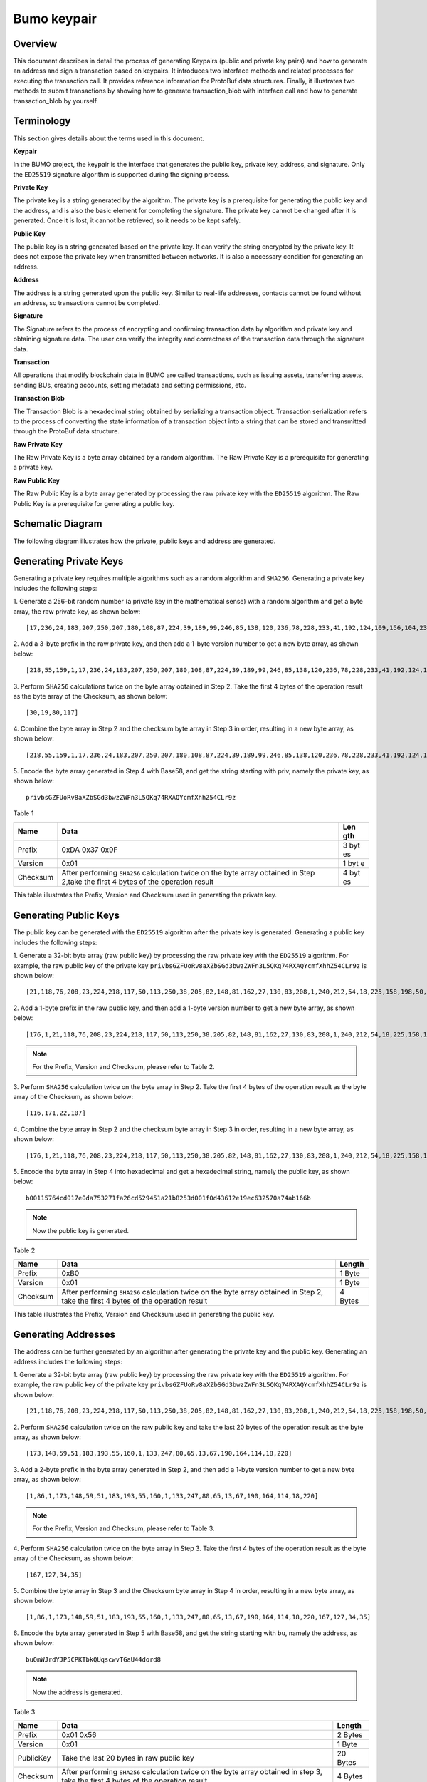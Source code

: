 Bumo keypair
============

Overview
--------

This document describes in detail the process of generating Keypairs
(public and private key pairs) and how to generate an address and sign a
transaction based on keypairs. It introduces two interface methods and
related processes for executing the transaction call. It provides
reference information for ProtoBuf data structures. Finally, it
illustrates two methods to submit transactions by showing how to
generate transaction_blob with interface call and how to generate
transaction_blob by yourself.

Terminology
-----------

This section gives details about the terms used in this document.

**Keypair**

In the BUMO project, the keypair is the interface that generates the
public key, private key, address, and signature. Only the ``ED25519``
signature algorithm is supported during the signing process.

**Private Key**

The private key is a string generated by the algorithm. The private key
is a prerequisite for generating the public key and the address, and is
also the basic element for completing the signature. The private key
cannot be changed after it is generated. Once it is lost, it cannot be
retrieved, so it needs to be kept safely.

**Public Key**

The public key is a string generated based on the private key. It can
verify the string encrypted by the private key. It does not expose the
private key when transmitted between networks. It is also a necessary
condition for generating an address.

**Address**

The address is a string generated upon the public key. Similar to
real-life addresses, contacts cannot be found without an address, so
transactions cannot be completed.

**Signature**

The Signature refers to the process of encrypting and confirming
transaction data by algorithm and private key and obtaining signature
data. The user can verify the integrity and correctness of the
transaction data through the signature data.

**Transaction**

All operations that modify blockchain data in BUMO are called
transactions, such as issuing assets, transferring assets, sending BUs,
creating accounts, setting metadata and setting permissions, etc.

**Transaction Blob**

The Transaction Blob is a hexadecimal string obtained by serializing a
transaction object. Transaction serialization refers to the process of
converting the state information of a transaction object into a string
that can be stored and transmitted through the ProtoBuf data structure.

**Raw Private Key**

The Raw Private Key is a byte array obtained by a random algorithm. The
Raw Private Key is a prerequisite for generating a private key.

**Raw Public Key**

The Raw Public Key is a byte array generated by processing the raw
private key with the ``ED25519`` algorithm. The Raw Public Key is a
prerequisite for generating a public key.

Schematic Diagram
-----------------

The following diagram illustrates how the private, public keys and
address are generated. 

|image0| 

Generating Private Keys
-----------------------

Generating a private key requires multiple algorithms such as a random algorithm and
``SHA256``. Generating a private key includes the following steps:

1. Generate a 256-bit random number (a private key in the mathematical
sense) with a random algorithm and get a byte array, the raw private
key, as shown below:

::

   [17,236,24,183,207,250,207,180,108,87,224,39,189,99,246,85,138,120,236,78,228,233,41,192,124,109,156,104,235,66,194,24]

2. Add a 3-byte prefix in the raw private key, and then add a 1-byte
version number to get a new byte array, as shown below:

::

   [218,55,159,1,17,236,24,183,207,250,207,180,108,87,224,39,189,99,246,85,138,120,236,78,228,233,41,192,124,109,156,104,235,66,194,24]

.. tips:: For the Prefix, Version and Checksum, please refer to Table 1.

3. Perform ``SHA256`` calculations twice on the byte array obtained in Step
2. Take the first 4 bytes of the operation result as the byte array of
the Checksum, as shown below:

::

   [30,19,80,117]

4. Combine the byte array in Step 2 and the checksum byte array in Step 3
in order, resulting in a new byte array, as shown below:

::

   [218,55,159,1,17,236,24,183,207,250,207,180,108,87,224,39,189,99,246,85,138,120,236,78,228,233,41,192,124,109,156,104,235,66,194,24,30,19,80,117]

5. Encode the byte array generated in Step 4 with Base58, and get the
string starting with priv, namely the private key, as shown below:

::

   privbsGZFUoRv8aXZbSGd3bwzZWFn3L5QKq74RXAQYcmfXhhZ54CLr9z

..

.. tips:: Now the private key is generated.


Table 1

+------------+--------------------------------------------------+-----+
| Name       | Data                                             | Len |
|            |                                                  | gth |
+============+==================================================+=====+
| Prefix     | 0xDA 0x37 0x9F                                   | 3   |
|            |                                                  | byt |
|            |                                                  | es  |
+------------+--------------------------------------------------+-----+
| Version    | 0x01                                             | 1   |
|            |                                                  | byt |
|            |                                                  | e   |
+------------+--------------------------------------------------+-----+
| Checksum   | After performing ``SHA256`` calculation twice on | 4   |
|            | the byte array obtained in Step 2,take the first | byt |
|            | 4 bytes of the operation result                  | es  |
+------------+--------------------------------------------------+-----+

This table illustrates the Prefix, Version and Checksum used in
generating the private key.

Generating Public Keys
----------------------

The public key can be generated with the ``ED25519`` algorithm after the
private key is generated. Generating a public key includes the following
steps:

1. Generate a 32-bit byte array (raw public key) by processing the raw
private key with the ``ED25519`` algorithm. For example, the raw public key
of the private key
``privbsGZFUoRv8aXZbSGd3bwzZWFn3L5QKq74RXAQYcmfXhhZ54CLr9z`` is shown
below:

::

   [21,118,76,208,23,224,218,117,50,113,250,38,205,82,148,81,162,27,130,83,208,1,240,212,54,18,225,158,198,50,87,10]

2. Add a 1-byte prefix in the raw public key, and then add a 1-byte
version number to get a new byte array, as shown below:

::

   [176,1,21,118,76,208,23,224,218,117,50,113,250,38,205,82,148,81,162,27,130,83,208,1,240,212,54,18,225,158,198,50,87,10]

..

.. note:: For the Prefix, Version and Checksum, please refer to Table 2.

3. Perform ``SHA256`` calculation twice on the byte array in Step 2. Take the
first 4 bytes of the operation result as the byte array of the Checksum,
as shown below:

::

   [116,171,22,107]

4. Combine the byte array in Step 2 and the checksum byte array in Step 3
in order, resulting in a new byte array, as shown below:

::

   [176,1,21,118,76,208,23,224,218,117,50,113,250,38,205,82,148,81,162,27,130,83,208,1,240,212,54,18,225,158,198,50,87,10,116,171,22,107]

5. Encode the byte array in Step 4 into hexadecimal and get a hexadecimal
string, namely the public key, as shown below:

::

   b00115764cd017e0da753271fa26cd529451a21b8253d001f0d43612e19ec632570a74ab166b

..

.. note:: Now the public key is generated.


Table 2

+-----------------------+-----------------------+-----------------------+
| Name                  | Data                  | Length                |
+=======================+=======================+=======================+
| Prefix                | 0xB0                  | 1 Byte                |
+-----------------------+-----------------------+-----------------------+
| Version               | 0x01                  | 1 Byte                |
+-----------------------+-----------------------+-----------------------+
| Checksum              | After performing      | 4 Bytes               |
|                       | ``SHA256`` calculation|                       |
|                       | twice on the byte     |                       |
|                       | array obtained in     |                       |
|                       | Step 2, take the      |                       |
|                       | first 4 bytes of the  |                       |
|                       | operation result      |                       |
+-----------------------+-----------------------+-----------------------+

This table illustrates the Prefix, Version and Checksum used in
generating the public key.

Generating Addresses
--------------------

The address can be further generated by an algorithm after generating
the private key and the public key. Generating an address includes the
following steps:

1. Generate a 32-bit byte array (raw public key) by processing the raw
private key with the ``ED25519`` algorithm. For example, the raw public key
of the private key
``privbsGZFUoRv8aXZbSGd3bwzZWFn3L5QKq74RXAQYcmfXhhZ54CLr9z`` is shown
below:

::

   [21,118,76,208,23,224,218,117,50,113,250,38,205,82,148,81,162,27,130,83,208,1,240,212,54,18,225,158,198,50,87,10]

2. Perform ``SHA256`` calculation twice on the raw public key and take the
last 20 bytes of the operation result as the byte array, as shown below:

::

   [173,148,59,51,183,193,55,160,1,133,247,80,65,13,67,190,164,114,18,220]

3. Add a 2-byte prefix in the byte array generated in Step 2, and then
add a 1-byte version number to get a new byte array, as shown below:

::

   [1,86,1,173,148,59,51,183,193,55,160,1,133,247,80,65,13,67,190,164,114,18,220]

..

.. note:: For the Prefix, Version and Checksum, please refer to Table 3.

4. Perform ``SHA256`` calculation twice on the byte array in Step 3. Take the
first 4 bytes of the operation result as the byte array of the Checksum,
as shown below:

::

   [167,127,34,35]

5. Combine the byte array in Step 3 and the Checksum byte array in Step 4
in order, resulting in a new byte array, as shown below:

::

   [1,86,1,173,148,59,51,183,193,55,160,1,133,247,80,65,13,67,190,164,114,18,220,167,127,34,35]

6. Encode the byte array generated in Step 5 with Base58, and get the
string starting with bu, namely the address, as shown below:

::

   buQmWJrdYJP5CPKTbkQUqscwvTGaU44dord8

..

.. note:: Now the address is generated.


Table 3

+-----------------------+-----------------------+-----------------------+
| Name                  | Data                  | Length                |
+=======================+=======================+=======================+
| Prefix                | 0x01 0x56             | 2 Bytes               |
+-----------------------+-----------------------+-----------------------+
| Version               | 0x01                  | 1 Byte                |
+-----------------------+-----------------------+-----------------------+
| PublicKey             | Take the last 20      | 20 Bytes              |
|                       | bytes in raw public   |                       |
|                       | key                   |                       |
+-----------------------+-----------------------+-----------------------+
| Checksum              | After performing      | 4 Bytes               |
|                       | ``SHA256`` calculation|                       |
|                       | twice on the byte     |                       |
|                       | array obtained in     |                       |
|                       | step 3, take the      |                       |
|                       | first 4 bytes of the  |                       |
|                       | operation result      |                       |
+-----------------------+-----------------------+-----------------------+

This table illustrates the Prefix, Version and Checksum used in
generating the address.

Signing Transactions
--------------------

Sign the pending transaction (the byte array obtained by the inverse
hexadecimal encoding of the transaction_blob) with the ``ED25519`` algorithm
and the private key, and perform hexadecimal conversion to get
sign_data, the signature string.

The following example shows how to sign the transaction_blob with
``ED25519`` and the private key.

The private key:

::

   b00115764cd017e0da753271fa26cd529451a21b8253d001f0d43612e19ec632570a74ab166b

The transaction_blob:

::

   0A24627551566B5555424B70444B526D48595777314D553855376E676F5165686E6F31363569109F0818C0843D20E80732146275696C642073696D706C65206163636F756E743A5F08011224627551566B5555424B70444B526D48595777314D553855376E676F5165686E6F3136356922350A246275516E6936794752574D4D454376585850673854334B35615A557551456351523670691A0608011A02080128C7A3889BAB20

After signing the transaction_blob with the signature interface of
``ED25519`` and performing hexadecimal conversion, the resulting sign_data
is:

::

   a46ee590a84abdeb8cc38ade1ae8e8a2c71bb69bdc4cd7dc0de1b74b37e2cbd1696229687f80dff4276b1a3dd3f95a9bc1d569943b337fe170317430f36d6401

Methods of Submitting Transactions
----------------------------------

There are two methods of calling the interface to execute transactions:
Generating Transaction_blobs by Calling the Interface and Generating
Transaction_blobs by Yourself.

Generating Transaction_blobs by Calling the Interface
~~~~~~~~~~~~~~~~~~~~~~~~~~~~~~~~~~~~~~~~~~~~~~~~~~~~~

.. attention:: As the transaction_blob is likely to be intercepted and tampered with, it is not recommended to generate transaction_blobs in this way.

If you need to call the interface to generate transaction_blobs, sign
and submit transactions, please refer to the BUMO development
documentation at the following address:

https://github.com/bumoproject/bumo/blob/master/docs/develop.md

Calling the interface to generate a transaction_blob includes the
following steps:

1. Call the getAccount interface to get the nonce value of the account
that is to initiate a transaction. The code is shown below:

::

   HTTP GET host:port/getAccount?address=account address

2. Populate the json data as needed and complete filling the transaction
data. The format is shown below:

::

   {
   "source_address":"xxxxxxxxxxx", //The source transaction account, the originator of the transaction
   "nonce":2, //Nonce value
   "ceil_ledger_seq": 0, //Optional
   "fee_limit":1000, //Fee paid in transaction
   "gas_price": 1000, //Gas price (Not less than the configured value)
   "metadata":"0123456789abcdef", //Optional, metadata for the transaction given by users, in hexadecimal format
   "operations":[
   {
   //Populate according to specific operations
   },
   {
   //Populate according to specific operations
   }
   ......
   ]
   }

..

.. note:: The nonce value needs to be incremented by 1 based on
   the value obtained in Step 1.

3. By calling the getTransactionBlob interface, the json data generated
in Step 2 is passed as a parameter, and a transaction hash and a
transaction_blob are obtained to implement transaction serialization.
The format is shown below:

::

   {
   "error_code": 0,
   "error_desc": "",
   "result": {
   "hash": "xxxxxxxxxxxxxxxxxxxxxxxxxxxxxxxxxxxxxxxxxxxxxxxxxx", //Transaction hash
   "transaction_blob": "xxxxxxxxxxxxxxxxxxxxxxxxxxxxxxxxxx" //The hexadecimal representation after the transaction is serialized
   }
   }

4. Sign the transaction and populate the transaction data. Sign the
transaction_blob according to the previously generated private key, and
then populate the json data of the submitted transaction. The format is
shown below:

::

   {
   "items" : [{
   "transaction_blob" : "xxxxxxxxxxxxxxxxxxxxxxxxxxxxxxxxxxxxxxxxxxxxx", //The hexadecimal representation after the transaction is serialized
   "signatures" : [{//The first signature
   "sign_data" : "xxxxxxxxxxxxxxxxxxxxxxxxxxxxxxxxxxxxxxxxxxx", //Signature data
   "public_key" : "xxxxxxxxxxxxxxxxxxxxxxxxxxxxxxxxxxxxxx" //Public key
   }, {//The second signature
   "sign_data" : "xxxxxxxxxxxxxxxxxxxxxxxxxxxxxxxxxxxxxxxxxxx", //Signature data
   "public_key" : "xxxxxxxxxxxxxxxxxxxxxxxxxxxxxxxxxxxxxx" //Public key
   }
   ]
   }
   ]
   }

5. By calling the submitTransaction interface, the json data generated in
Step 4 is passed as a parameter, the response result is obtained and
transaction submission is completed. The format of the response result
is shown below:

::

   {
   "results": [
   {
   "error_code": 0,
   "error_desc": "",
   "hash": "xxxxxxxxxxxxxxxxxxxxxxxxxxxxxxxxxxxxxxxxxxxxxxxxxx" //Transaction hash
   }
   ],
   "success_count": 1
   }

Generating Transaction_blobs by Yourself
~~~~~~~~~~~~~~~~~~~~~~~~~~~~~~~~~~~~~~~~

Generating the transaction_blob by yourself, signing, and submitting the
transaction include the following steps:

1. Call the getAccount interface to get the nonce value of the account
that is to initiate a transaction. The code is shown below:

::

   HTTP GET host:port/getAccount?address=account address

2. Populate the transaction object (Transaction) of the protocol buffer
and serialize it to get the transaction_blob. For details of the
specific transaction data structure, please refer to `ProtoBuf Data
Structure <#protobuf-data-structure>`__.

3. Sign the transaction and populate the transaction data. Generate a
public key based on the private key, sign the transaction \_blob with
the private key, and then populate the json data of the submitted
transaction. The format is shown below:

::

   {
   "items" : [{
   "transaction_blob" : "xxxxxxxxxxxxxxxxxxxxxxxxxxxxxxxxxxxxxxxxxxxxx", //The hexadecimal representation after the transaction is serialized
   "signatures" : [{//The first signature
   "sign_data" : "xxxxxxxxxxxxxxxxxxxxxxxxxxxxxxxxxxxxxxxxxxx", //Signature data
   "public_key" : "xxxxxxxxxxxxxxxxxxxxxxxxxxxxxxxxxxxxxx" //Public key
   }, {//The second signature
   "sign_data" : "xxxxxxxxxxxxxxxxxxxxxxxxxxxxxxxxxxxxxxxxxxx", //Signature data
   "public_key" : "xxxxxxxxxxxxxxxxxxxxxxxxxxxxxxxxxxxxxx" //Public key
   }
   ]
   }
   ]
   }

4. By calling the submitTransaction interface, the json data generated in
Step 3 is passed as a parameter to complete the transaction submission.
The response result format is shown below:

::

   {
   "results": [
   {
   "error_code": 0,
   "error_desc": "",
   "hash": "xxxxxxxxxxxxxxxxxxxxxxxxxxxxxxxxxxxxxxxxxxxxxxxxxx" //Transaction hash
   }
   ],
   "success_count": 1
   }

ProtoBuf Data Structure
-----------------------

Protocol Buffer (ProtoBuf) is a lightweight and efficient structured
data storage format that can be used for serializing structured data. It
is ideal for data storage or RPC data exchange formats. It can be used
in communication protocols, data storage and other fields of
language-independent, platform-independent, scalable serialized
structured data formats. Currently the APIs in ``C++``, ``Java``, and ``Python`` are
available.

For more information aobut ProtoBuf, please refer to the following link:

https://developers.google.com/protocol-buffers/docs/overview

Now, we will introduce the data structure details of Protocol Buffer,
and provide the file and simple test program for the protocol buffer of
various languages ​​generated by the script. 

Data Structure
~~~~~~~~~~~~~~

The following section describes the various ProtoBuf data structures
that might be used in transactions and their uses for your reference.

**Transaction**

This data structure is for complete transactions.

::

   message Transaction {
   enum Limit{
   UNKNOWN = 0;
   OPERATIONS = 1000;
   };
   string source_address = 1; // Account address of the transaction initiator
   int64 nonce = 2; // Transaction sequence number
   int64 fee_limit = 3; // The transaction fee, by default is 1000Gas; the unit is MO, 1 BU = 10^8 MO
   int64 gas_price = 4; // The packaging fee of transactions, by default is 1000; the unit is MO,1 BU = 10^8 MO
   int64 ceil_ledger_seq = 5; // Block bound
   bytes metadata = 6; // Transaction metadata
   repeated Operation operations = 7; // Operation list
   }

**Operation**

This data structure is for operations in transactions.

::

   message Operation {
   enum Type {
   UNKNOWN = 0;
   CREATE_ACCOUNT = 1;
   ISSUE_ASSET = 2;
   PAY_ASSE = 3;
   SET_METADATA = 4;
   SET_SIGNER_WEIGHT = 5;
   SET_THRESHOLD = 6;
   PAY_COIN = 7;
   LOG = 8;
   SET_PRIVILEGE = 9;
   };
   Type type = 1; // Operation type
   string source_address = 2; // Source account address for the operation
   bytes metadata = 3; // Operation metadata

   OperationCreateAccount create_account = 4; // Create an account operation
   OperationIssueAsset issue_asset = 5; // Issue assets operation
   OperationPayAsset pay_asset = 6; // Transfer assets operation
   OperationSetMetadata set_metadata = 7; // Set metadata
   OperationSetSignerWeight set_signer_weight = 8; // Set privilege for signer
   OperationSetThreshold set_threshold = 9; // Set transaction threshold
   OperationPayCoin pay_coin = 10; // Transfer coin
   OperationLog log = 11; // Record log
   OperationSetPrivilege set_privilege = 12; // Set privilege
   }

**OperationCreateAccount**

This data structure is for creating accounts.

::

   message OperationCreateAccount{
   string dest_address = 1; // Target account address to be created
   Contract contract = 2; // Contract
   AccountPrivilege priv = 3; // Privilege
   repeated KeyPair metadatas = 4; // Additional info
   int64 init_balance = 5; // Initiation balance
   string init_input = 6; // Input parameter for contracts
   }

**Contract**

This data structure is for setting contracts.

::

   message Contract{
   enum ContractType{
   JAVASCRIPT = 0;
   }
   ContractType type = 1; // Contract type
   string payload = 2; // Contract code
   }

**AccountPrivilege**

This data structure is for setting account privilege.

::

   message AccountPrivilege {
   int64 master_weight = 1; // Account weight
   repeated Signer signers = 2; // Signer weight list
   AccountThreshold thresholds = 3; // Threshold
   }

**Signer**

This data structure is for setting signer weight.

::

   message Signer {
   enum Limit{
   SIGNER_NONE = 0;
   SIGNER = 100;
   };
   string address = 1; // Signer account address
   int64 weight = 2; // Signer weight
   }

**AccountThreshold**

This data structure is for setting account threshold.

::

   message AccountThreshold{
   int64 tx_threshold = 1; // Transaction threshold
   repeated OperationTypeThreshold type_thresholds = 2; // Specify the transaction threshold list for the operations. The threshold for the transactions with unspecified operation is set by tx_threshold
   }

**OperationTypeThreshold**

This data structure is for operation threshold of specified types.

::

   message OperationTypeThreshold{
   Operation.Type type = 1; // Operation type
   int64 threshold = 2; // Corresponding threshold of this operation
   }

**OperationIssueAsset**

This data structure is for issuing assets.

::

   message OperationIssueAsset{
   string code = 1; // Asset encoding to be issued
   int64 amount = 2; // Asset amount to be issued
   }

**OperationPayAsset**

This data structure is for transferring assets.

::

   message OperationPayAsset {
   string dest_address = 1; // Target account address
   Asset asset = 2; // Asset
   string input = 3; // Input parameter for contracts
   }

**Asset**

This data structure is for asset.

::

   message Asset{
   AssetKey key = 1; // Asset identification
   int64 amount = 2; // Asset amount
   }

**AssetKey**

This data structure is for identifying the uniqueness of asset.

::

   message AssetKey{
   string issuer = 1; // Account address of asset issuer
   string code = 2; // Asset encoding
   int32 type = 3; // Asset type(by default is 0, which indicates the amount is not limited)
   }

**OperationSetMetadata**

This data structure is for setting Metadata.

::

   message OperationSetMetadata{
   string key = 1; // keyword, unique
   string value = 2; // Content
   int64 version = 3; // Version control, optional
   bool delete_flag = 4; // Whether it is deletable
   }

**OperationSetSignerWeight**

This data structure is for setting signer weight.

::

   message OperationSetSignerWeight{
   int64 master_weight = 1; // Self weight
   repeated Signer signers = 2; // Signer weight list
   }

**OperationSetThreshold**

This data structure is for setting threshold.

::

   message OperationSetThreshold{
   int64 tx_threshold = 1; // Transaction threshold
   repeated OperationTypeThreshold type_thresholds = 2; // The transaction threshold list for specified operations. The threshold for the transactions with unspecified operation is set by tx_threshold

   }

**OperationPayCoin**

This data structure is for sending coin.

::

   message OperationPayCoin{
   string dest_address = 1; // Target account address
   int64 amount = 2; // Coin amount
   string input = 3; // Input parameter for contracts
   }

**OperationLog**

This data structure is for recording log information.

::

   message OperationLog{
   string topic = 1; // Log theme
   repeated string datas = 2; // Log content
   }

**OperationSetPrivilege**

This data structure is for setting account privilege.

::

   message OperationSetPrivilege{
   string master_weight = 1; // Account weight
   repeated Signer signers = 2; // Signer weight list
   string tx_threshold = 3; // Transaction threshold
   repeated OperationTypeThreshold type_thresholds = 4; // The transaction threshold list for specified operations. The threshold for the transactions with unspecified operation is set by tx_threshold


   }

Examples
~~~~~~~~

This section provides examples of proto scripts, as well as proto source
code generated by ``cpp``, ``java``, ``javascript``, ``pyton``, ``object-c``, and ``php``. For
more information, please refer to the following link:

https://github.com/bumoproject/bumo/tree/develop/src/proto

Description of the directory structure in the above link is shown below:

1. cpp: C++ source code
2. io: Java source code
3. go: Go source and test program
4. js: Javascript source code and test program
5. Python: Python source code and test program
6. ios: Object-c source code and test program
7. php: PHP source code and test program

Examples for Transaction Submission
-----------------------------------

Scenario: Account A（``buQVkUUBKpDKRmHYWw1MU8U7ngoQehno165i``）creates
account B (Generate an address by `Generating Addresses <#generating-addresses>`__ in Keypair).

Generating Transaction_blobs by Interface
~~~~~~~~~~~~~~~~~~~~~~~~~~~~~~~~~~~~~~~~~

Generating transaction_blobs by the interface includes the following
steps:

1. Obtain the nonce value of the account to initiate a transaction by
GET.

::

   GET http://seed1.bumotest.io:26002/getAccount?address=buQsurH1M4rjLkfjzkxR9KXJ6jSu2r9xBNEw

Response message:

::

   {
   "error_code" : 0,
   "result" : {
   "address" : "buQsurH1M4rjLkfjzkxR9KXJ6jSu2r9xBNEw",
   "assets" : [
   {
   "amount" : 1000000000,
   "key" : {
   "code" : "HNC",
   "issuer" : "buQBjJD1BSJ7nzAbzdTenAhpFjmxRVEEtmxH"
   }
   }
   ],
   "assets_hash" : "3bf279af496877a51303e91c36d42d64ba9d414de8c038719b842e6421a9dae0",
   "balance" : 27034700,
   "metadatas" : null,
   "metadatas_hash" : "ad67d57ae19de8068dbcd47282146bd553fe9f684c57c8c114453863ee41abc3",
   "nonce" : 5,
   "priv" : {
   "master_weight" : 1,
   "thresholds" : [{
   "tx_threshold" : 1
   }
   ]
   }
   }
   }
   address: Current query account address
   assets: Account asset list
   assets_hash: Asset list hash
   balance: Account balance
   metadata: Account metadata in hexadecimal format
   metadatas_hash: Transaction metadata hash
   nonce: The sending transaction serial number, the nonce+1 returned by querying the account information interface
   priv: Privilege
   master_weight: Current account weight
   thresholds: Threshold
   tx_threshold: Transaction default threshold

2. Complete populating the transaction data.

The account address of account B generated by `Generating Address <#generating-addresses>`__ in Keypair
is ``buQoP2eRymAcUm3uvWgQ8RnjtrSnXBXfAzsV``, the populated json data is
shown below:

::

   {
   "source_address":"buQsurH1M4rjLkfjzkxR9KXJ6jSu2r9xBNEw",
   "nonce":7,
   "ceil_ledger_seq": 0,
   "fee_limit":1000000,
   "gas_price": 1000,
   "metadata":"",
   "operations":[
   {
   "type": 1,
   "create_account": {
   "dest_address": "buQoP2eRymAcUm3uvWgQ8RnjtrSnXBXfAzsV",
   "init_balance": 10000000,
   "priv": {
   "master_weight": 1,
   "thresholds": {
   "tx_threshold": 1
   }
   }
   }
   }
   ]
   }

..

.. note:: The nonce value is not 6, so this transaction would fail.

3. Serialize the transaction data.

::

   POST http://seed1.bumotest.io:26002/getTransactionBlob

Request message:

::

   4.1.2 populated jason data

Response message:

::

   {
   "error_code": 0,
   "error_desc": "",
   "result": {
   "hash": "be4953bce94ecd5c5a19c7c4445d940c6a55fb56370f7f606e127776053b3b51",
   "transaction_blob": "0a2462755173757248314d34726a4c6b666a7a6b7852394b584a366a537532723978424e4577100718c0843d20e8073a37080122330a246275516f50326552796d4163556d33757657675138526e6a7472536e58425866417a73561a0608011a0208012880ade204"
   }
   }

4. Sign the transaction_blob with the private key.

Import package: import io.bumo.encryption.key.PrivateKey;

::

   Private key:
   privbvTuL1k8z27i9eyBrFDUvAVVCSxKeLtzjMMZEqimFwbNchnejS81

   The sign_data after being signed:
   9C86CE621A1C9368E93F332C55FDF423C087631B51E95381B80F81044714E3CE3DCF5E4634E5BE77B12ABD3C54554E834A30643ADA80D19A4A3C924D0B3FA601

5. Complete populating the transaction data.

::

   {
   "items" : [{
   "transaction_blob" : "0a2462755173757248314d34726a4c6b666a7a6b7852394b584a366a537532723978424e4577100718c0843d20e8073a37080122330a246275516f50326552796d4163556d33757657675138526e6a7472536e58425866417a73561a0608011a0208012880ade204",
   "signatures" : [{
   "sign_data" : "9C86CE621A1C9368E93F332C55FDF423C087631B51E95381B80F81044714E3CE3DCF5E4634E5BE77B12ABD3C54554E834A30643ADA80D19A4A3C924D0B3FA601",
   "public_key" : "b00179b4adb1d3188aa1b98d6977a837bd4afdbb4813ac65472074fe3a491979bf256ba63895"
   }
   ]
   }
   ]
   }

6. Submit the transaction by POST.

::

   POST http://seed1.bumotest.io/submitTransaction

Response message:

::

   {
   "results": [{
   "error_code": 0,
   "error_desc": "",
   "hash": "be4953bce94ecd5c5a19c7c4445d940c6a55fb56370f7f606e127776053b3b51"
   }
   ],
   "success_count": 1
   }

..

.. tips:: “success_count”:1 represents that the submission succeeded.

Generating Transaction_blobs by Yourself
~~~~~~~~~~~~~~~~~~~~~~~~~~~~~~~~~~~~~~~~

Generating transaction_blobs by yourself (take ``Java`` as an example)
includes the following steps:

1. Obtain the nonce value of the account that is to initiate a
transaction by GET.

::

   GET http://seed1.bumotest.io:26002/getAccount?address=buQsurH1M4rjLkfjzkxR9KXJ6jSu2r9xBNEw

Response message:

::

   {
   "error_code" : 0,
   "result" : {
   "address" : "buQsurH1M4rjLkfjzkxR9KXJ6jSu2r9xBNEw",
   "assets" : [
   {
   "amount" : 1000000000,
   "key" : {
   "code" : "HNC",
   "issuer" : "buQBjJD1BSJ7nzAbzdTenAhpFjmxRVEEtmxH"
   }
   }
   ],
   "assets_hash" : "3bf279af496877a51303e91c36d42d64ba9d414de8c038719b842e6421a9dae0",
   "balance" : 27034700,
   "metadatas" : null,
   "metadatas_hash" : "ad67d57ae19de8068dbcd47282146bd553fe9f684c57c8c114453863ee41abc3",
   "nonce" : 5,
   "priv" : {
   "master_weight" : 1,
   "thresholds" : [{
   "tx_threshold" : 1
   }
   ]
   }
   }
   }
   address: Current query account address
   assets: Account asset list
   assets_hash: Asset list hash
   balance: Account balance
   metadata: Account metadata in hexadecimal format
   metadatas_hash: Transaction metadata hash
   nonce: The sending transaction serial number, the nonce+1 returned by querying the account information interface

   priv: Privilege
   master_weight: Current account weight
   thresholds: Threshold
   tx_threshold: Transaction default threshold

2. Populate the transaction data structure and generate a
transaction_blob.

Import package: import io.bumo.sdk.core.extend.protobuf.Chain;

::

   Chain.Transaction.Builder builder = Chain.Transaction.newBuilder();
   builder.setSourceAddress("buQsurH1M4rjLkfjzkxR9KXJ6jSu2r9xBNEw");
   builder.setNonce(7);

   builder.setFeeLimit(1000 * 1000);
   builder.setGasPrice(1000);
   builder.setCeilLedgerSeq(0);
   builder.setMetadata(ByteString.copyFromUtf8(""));

   Chain.Operation.Builder operation = builder.addOperationsBuilder();
   operation.setType(Chain.Operation.Type.CREATE_ACCOUNT);

   Chain.OperationCreateAccount.Builder operationCreateAccount = Chain.OperationCreateAccount.newBuilder();
   operationCreateAccount.setDestAddress("buQoP2eRymAcUm3uvWgQ8RnjtrSnXBXfAzsV");
   operationCreateAccount.setInitBalance(10000000);

   Chain.AccountPrivilege.Builder accountPrivilegeBuilder = Chain.AccountPrivilege.newBuilder();
   accountPrivilegeBuilder.setMasterWeight(1);

   Chain.AccountThreshold.Builder accountThresholdBuilder = Chain.AccountThreshold.newBuilder();
   accountThresholdBuilder.setTxThreshold(1);

   accountPrivilegeBuilder.setThresholds(accountThresholdBuilder);
   operationCreateAccount.setPriv(accountPrivilegeBuilder);
   operation.setCreateAccount(operationCreateAccount);
   String transaction_blob = HexFormat.byteToHex(builder.build().toByteArray());

   The transaction_blob obtained:
   0a2462755173757248314d34726a4c6b666a7a6b7852394b584a366a537532723978424e4577100718c0843d20e8073a37080122330a246275516f50326552796d4163556d33757657675138526e6a7472536e58425866417a73561a0608011a0208012880ade204


.. note:: The nonce value is not 6, so this transaction would fail.

3. Sign the transaction_blob with the private key.

Import package: import io.bumo.encryption.key.PrivateKey;

::

   The private key:
   privbvTuL1k8z27i9eyBrFDUvAVVCSxKeLtzjMMZEqimFwbNchnejS81

   The sign_data after being signed:
   9C86CE621A1C9368E93F332C55FDF423C087631B51E95381B80F81044714E3CE3DCF5E4634E5BE77B12ABD3C54554E834A30643ADA80D19A4A3C924D0B3FA601

4. Complete populating the transaction data.

::

   {
   "items" : [{
   "transaction_blob" : "0a2462755173757248314d34726a4c6b666a7a6b7852394b584a366a537532723978424e4577100718c0843d20e8073a37080122330a246275516f50326552796d4163556d33757657675138526e6a7472536e58425866417a73561a0608011a0208012880ade204",
   "signatures" : [{
   "sign_data" : "9C86CE621A1C9368E93F332C55FDF423C087631B51E95381B80F81044714E3CE3DCF5E4634E5BE77B12ABD3C54554E834A30643ADA80D19A4A3C924D0B3FA601",
   "public_key" : "b00179b4adb1d3188aa1b98d6977a837bd4afdbb4813ac65472074fe3a491979bf256ba63895"
   }
   ]
   }
   ]
   }

5. Submit the transaction by POST.

::

   POST http://seed1.bumotest.io/submitTransaction

Response message:

::

   {
   "results": [{
   "error_code": 0,
   "error_desc": "",
   "hash": "be4953bce94ecd5c5a19c7c4445d940c6a55fb56370f7f606e127776053b3b51"
   }
   ],
   "success_count": 1
   }

..
.. note:: “success_count”:1 represents that the submission succeeded.

.. |image0| image:: /docs/image/schematic.png

